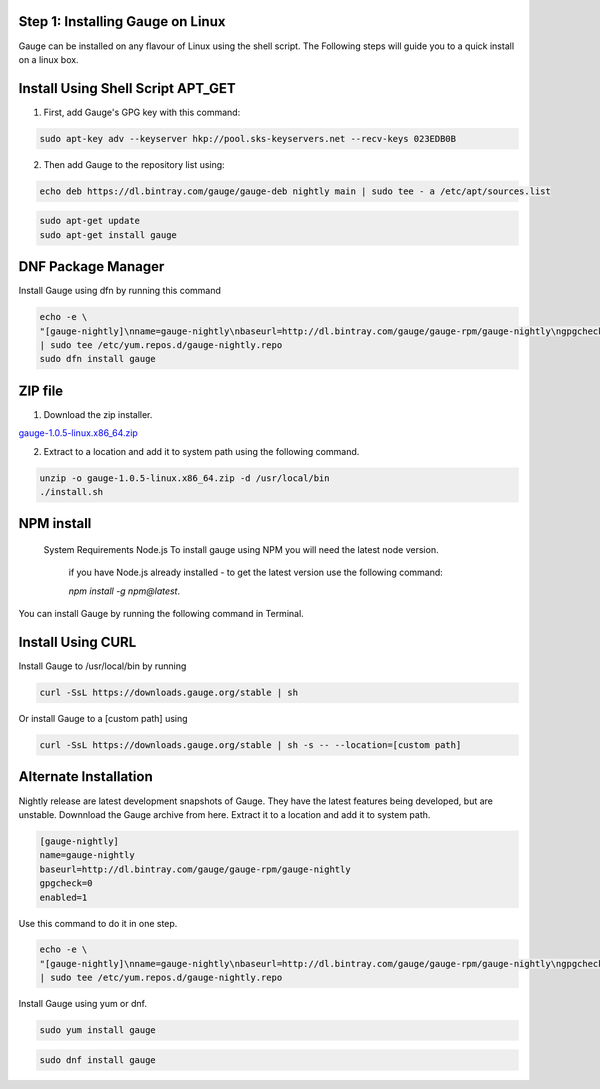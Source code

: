 .. cssclass:: hidden, linux

Step 1: Installing Gauge on Linux
=================================

Gauge can be installed on any flavour of Linux using the shell script. The Following steps will guide you to a quick install on a linux box.

.. cssclass:: hidden, linux .collapse

Install Using Shell Script APT_GET
==================================

1. First, add Gauge's GPG key with this command:

.. code-block:: console

    sudo apt-key adv --keyserver hkp://pool.sks-keyservers.net --recv-keys 023EDB0B

2. Then add Gauge to the repository list using:

.. code-block:: console

    echo deb https://dl.bintray.com/gauge/gauge-deb nightly main | sudo tee - a /etc/apt/sources.list

.. code-block:: console

    sudo apt-get update
    sudo apt-get install gauge

.. cssclass:: hidden, linux

DNF Package Manager
===================

Install Gauge using dfn by running this command

.. code-block:: console 

    echo -e \
    "[gauge-nightly]\nname=gauge-nightly\nbaseurl=http://dl.bintray.com/gauge/gauge-rpm/gauge-nightly\ngpgcheck=0\nenabled=1" \
    | sudo tee /etc/yum.repos.d/gauge-nightly.repo
    sudo dfn install gauge

.. cssclass:: hidden, linux

ZIP file
========

1. Download the zip installer.

`gauge-1.0.5-linux.x86_64.zip <https://github.com/getgauge/gauge/releases/download/v1.0.5/gauge-1.0.5-linux.x86_64.zip>`__

2. Extract to a location and add it to system path using the following command.

.. code-block:: console

    unzip -o gauge-1.0.5-linux.x86_64.zip -d /usr/local/bin
    ./install.sh

.. cssclass:: hidden, linux

NPM install
===========

    System Requirements
    Node.js
    To install gauge using NPM you will need the latest node version.

        if you have Node.js already installed - to get the latest version use the following command:

        `npm install -g npm@latest`.

You can install Gauge by running the following command in Terminal.

.. cssclass:: hidden, linux

Install Using CURL
==================

Install Gauge to /usr/local/bin by running

.. code-block:: console

    curl -SsL https://downloads.gauge.org/stable | sh

Or install Gauge to a [custom path] using

.. code-block:: console

    curl -SsL https://downloads.gauge.org/stable | sh -s -- --location=[custom path]

.. cssclass:: hidden, linux

Alternate Installation
======================

Nightly release are latest development snapshots of Gauge. They have the latest features being developed, but are unstable. Downnload the Gauge archive from here. Extract it to a location and add it to system path.

.. code-block:: console

    [gauge-nightly]
    name=gauge-nightly
    baseurl=http://dl.bintray.com/gauge/gauge-rpm/gauge-nightly
    gpgcheck=0
    enabled=1

Use this command to do it in one step.

.. code-block:: console

    echo -e \
    "[gauge-nightly]\nname=gauge-nightly\nbaseurl=http://dl.bintray.com/gauge/gauge-rpm/gauge-nightly\ngpgcheck=0\nenabled=1" \
    | sudo tee /etc/yum.repos.d/gauge-nightly.repo

Install Gauge using yum or dnf.

.. code-block:: console

    sudo yum install gauge

.. code-block:: console

    sudo dnf install gauge

